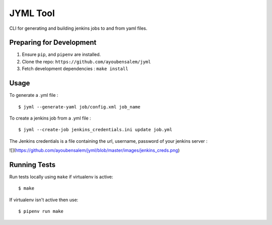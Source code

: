JYML Tool
========

CLI for generating and building jenkins jobs to and from yaml files.


Preparing for Development
--------------------------

1. Ensure ``pip``, and ``pipenv`` are installed.
2. Clone the repo: ``https://github.com/ayoubensalem/jyml``
3. Fetch development dependencies : ``make install``


Usage
------


To generate a .yml file :

::

    $ jyml --generate-yaml job/config.xml job_name

To create a jenkins job from a .yml file :

::

    $ jyml --create-job jenkins_credentials.ini update job.yml


The Jenkins credentials is a file containing the url, username, password of your jenkins server :


![](https://github.com/ayoubensalem/jyml/blob/master/images/jenkins_creds.png)



Running Tests
-------------

Run tests locally using ``make`` if virtualenv is active:

::

    $ make

If virtualenv isn't active then use:

::

    $ pipenv run make
























